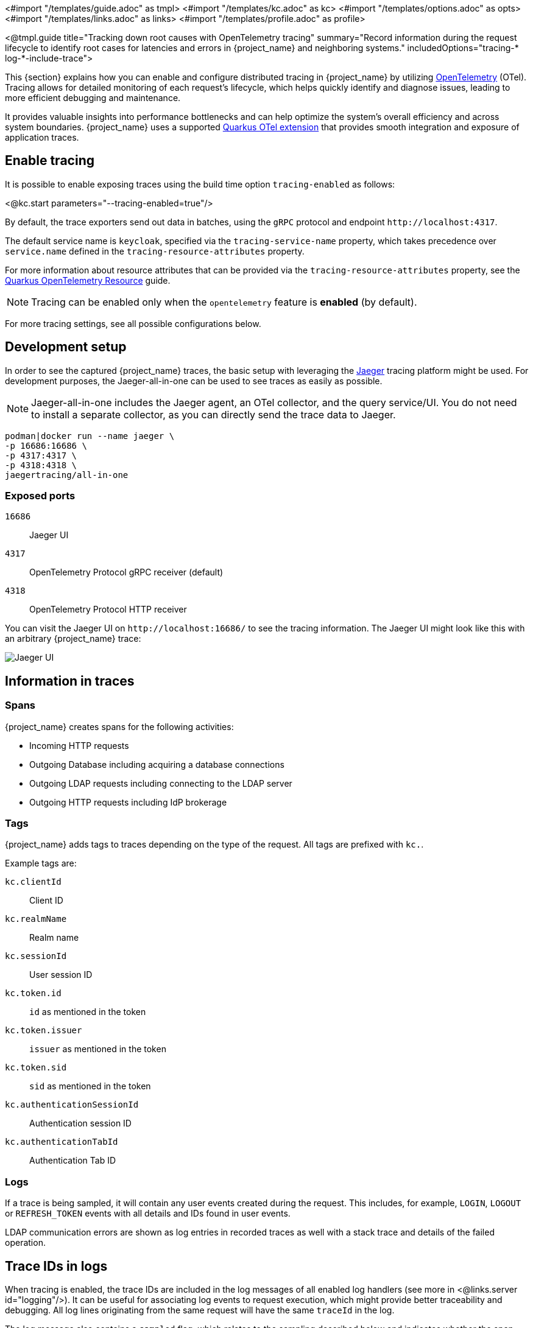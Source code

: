 <#import "/templates/guide.adoc" as tmpl>
<#import "/templates/kc.adoc" as kc>
<#import "/templates/options.adoc" as opts>
<#import "/templates/links.adoc" as links>
<#import "/templates/profile.adoc" as profile>

<@tmpl.guide title="Tracking down root causes with OpenTelemetry tracing"
summary="Record information during the request lifecycle to identify root cases for latencies and errors in {project_name} and neighboring systems."
includedOptions="tracing-* log-*-include-trace">

This {section} explains how you can enable and configure distributed tracing in {project_name} by utilizing https://opentelemetry.io/[OpenTelemetry] (OTel).
Tracing allows for detailed monitoring of each request's lifecycle, which helps quickly identify and diagnose issues, leading to more efficient debugging and maintenance.

It provides valuable insights into performance bottlenecks and can help optimize the system's overall efficiency and across system boundaries.
{project_name} uses a supported https://quarkus.io/guides/opentelemetry-tracing[Quarkus OTel extension] that provides smooth integration and exposure of application traces.

== Enable tracing

It is possible to enable exposing traces using the build time option `tracing-enabled` as follows:

<@kc.start parameters="--tracing-enabled=true"/>

By default, the trace exporters send out data in batches, using the `gRPC` protocol and endpoint `+http://localhost:4317+`.

The default service name is `keycloak`, specified via the `tracing-service-name` property, which takes precedence over `service.name` defined in the `tracing-resource-attributes` property.

For more information about resource attributes that can be provided via the `tracing-resource-attributes` property, see the https://quarkus.io/guides/opentelemetry#resource[Quarkus OpenTelemetry Resource] guide.

NOTE: Tracing can be enabled only when the `opentelemetry` feature is *enabled* (by default).

For more tracing settings, see all possible configurations below.

== Development setup

In order to see the captured {project_name} traces, the basic setup with leveraging the https://www.jaegertracing.io/[Jaeger] tracing platform might be used.
For development purposes, the Jaeger-all-in-one can be used to see traces as easily as possible.

NOTE: Jaeger-all-in-one includes the Jaeger agent, an OTel collector, and the query service/UI.
You do not need to install a separate collector, as you can directly send the trace data to Jaeger.

[source, bash]
----
podman|docker run --name jaeger \
-p 16686:16686 \
-p 4317:4317 \
-p 4318:4318 \
jaegertracing/all-in-one
----

=== Exposed ports

`16686`:: Jaeger UI
`4317`:: OpenTelemetry Protocol gRPC receiver (default)
`4318`:: OpenTelemetry Protocol HTTP receiver

You can visit the Jaeger UI on `+http://localhost:16686/+` to see the tracing information.
The Jaeger UI might look like this with an arbitrary {project_name} trace:

image::jaeger-tracing.png[Jaeger UI]

== Information in traces

=== Spans

{project_name} creates spans for the following activities:

* Incoming HTTP requests
* Outgoing Database including acquiring a database connections
* Outgoing LDAP requests including connecting to the LDAP server
* Outgoing HTTP requests including IdP brokerage

=== Tags

{project_name} adds tags to traces depending on the type of the request. All tags are prefixed with `kc.`.

Example tags are:

`kc.clientId`:: Client ID

`kc.realmName`:: Realm name

`kc.sessionId`:: User session ID

`kc.token.id`:: `id` as mentioned in the token

`kc.token.issuer`:: `issuer` as mentioned in the token

`kc.token.sid`:: `sid` as mentioned in the token

`kc.authenticationSessionId`:: Authentication session ID

`kc.authenticationTabId`:: Authentication Tab ID

=== Logs

If a trace is being sampled, it will contain any user events created during the request.
This includes, for example, `LOGIN`, `LOGOUT` or `REFRESH_TOKEN` events with all details and IDs found in user events.

LDAP communication errors are shown as log entries in recorded traces as well with a stack trace and details of the failed operation.

== Trace IDs in logs

When tracing is enabled, the trace IDs are included in the log messages of all enabled log handlers (see more in <@links.server id="logging"/>).
It can be useful for associating log events to request execution, which might provide better traceability and debugging.
All log lines originating from the same request will have the same `traceId` in the log.

The log message also contains a `sampled` flag, which relates to the sampling described below and indicates whether the span was sampled - sent to the collector.

The format of the log records may start as follows:

[source, bash]
----
2024-08-05 15:27:07,144 traceId=b636ac4c665ceb901f7fdc3fc7e80154, parentId=d59cea113d0c2549, spanId=d59cea113d0c2549, sampled=true WARN  [org.keycloak.events] ...
----

=== Hide trace IDs in logs

You can hide trace IDs in specific log handlers by specifying their associated {project_name} option `log-<handler-name>-include-trace`, where `<handler-name>` is the name of the log handler.
For instance, to disable trace info in the `console` log, you can turn it off as follows:

<@kc.start parameters="--tracing-enabled=true --log=console --log-console-include-trace=false"/>

NOTE: When you explicitly override the log format for the particular log handlers, the `*-include-trace` options do not have any effect, and no tracing is included.

== Sampling

Sampler decides whether a trace should be discarded or forwarded, effectively reducing overhead by limiting the number of collected traces sent to the collector.
It helps manage resource consumption, which leads to avoiding the huge storage costs of tracing every single request and potential performance penalty.

WARNING: For a production-ready environment, sampling should be properly set to minimize infrastructure costs.

{project_name} supports several built-in OpenTelemetry samplers, such as:

<@opts.expectedValues option="tracing-sampler-type"/>

The used sampler can be changed via the `tracing-sampler-type` property.

=== Default sampler
The default sampler for {project_name} is `traceidratio`, which controls the rate of trace sampling based on a specified ratio configurable via the `tracing-sampler-ratio` property.

==== Trace ratio
The default trace ratio is `1.0`, which means all traces are sampled - sent to the collector.
The ratio is a floating number in the range `(0,1]`.
For instance, when the ratio is `0.1`, only 10% of the traces are sampled.

WARNING: For a production-ready environment, the trace ratio should be a smaller number to prevent the massive cost of trace store infrastructure and avoid performance overhead.

==== Rationale

The sampler makes its own sampling decisions based on the current ratio of sampled spans, regardless of the decision made on the parent span,
as with using the `parentbased_traceidratio` sampler.

The `parentbased_traceidratio` sampler could be the preferred default type as it ensures the sampling consistency between parent and child spans.
Specifically, if a parent span is sampled, all its child spans will be sampled as well - the same sampling decision for all.
It helps to keep all spans together and prevents storing incomplete traces.

However, it might introduce certain security risks leading to DoS attacks.
External callers can manipulate trace headers, parent spans can be injected, and the trace store can be overwhelmed.
Proper HTTP headers (especially `tracestate`) filtering and adequate measures of caller trust would need to be assessed.

For more information, see the https://www.w3.org/TR/trace-context/#security-considerations[W3C Trace context] document.

== Tracing in Kubernetes environment
When the tracing is enabled when using the {project_name} Operator, certain information about the deployment is propagated to the underlying containers.

=== Configuration via Keycloak CR

You can change tracing configuration via Keycloak CR. For more information, see the <@links.operator id="advanced-configuration" anchor="_tracing_opentelemetry" />.

=== Filter traces based on Kubernetes attributes
You can filter out the required traces in your tracing backend based on their tags:

* `service.name` - {project_name} deployment name
* `k8s.namespace.name` - Namespace
* `host.name` - Pod name

{project_name} Operator automatically sets the `KC_TRACING_SERVICE_NAME` and `KC_TRACING_RESOURCE_ATTRIBUTES` environment variables for each {project_name} container included in pods it manages.

NOTE: The `KC_TRACING_RESOURCE_ATTRIBUTES` variable always contains (if not overridden) the `k8s.namespace.name` attribute representing current namespace.

</@tmpl.guide>
